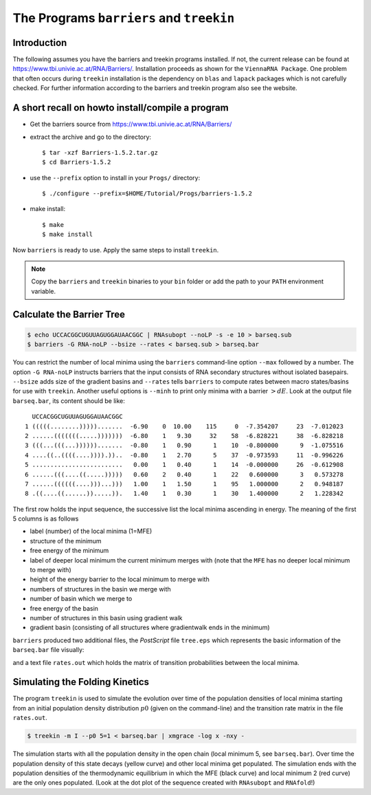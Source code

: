 =========================================
The Programs ``barriers`` and ``treekin``
=========================================

.. contents:: Table of Contents
    :maxdepth: 1
    :local:


Introduction
============

The following assumes you have the barriers and treekin programs
installed. If not, the current release can be found at
https://www.tbi.univie.ac.at/RNA/Barriers/. Installation proceeds
as shown for the ``ViennaRNA Package``. One problem that often occurs
during ``treekin`` installation is the dependency on ``blas`` and
``lapack`` packages which is not carefully checked. For further
information according to the barriers and treekin program also see
the website.

A short recall on howto install/compile a program
=================================================

- Get the barriers source from https://www.tbi.univie.ac.at/RNA/Barriers/

- extract the archive and go to the directory::

    $ tar -xzf Barriers-1.5.2.tar.gz
    $ cd Barriers-1.5.2

- use the ``--prefix`` option to install in your ``Progs/`` directory::

    $ ./configure --prefix=$HOME/Tutorial/Progs/barriers-1.5.2

- make install::

    $ make
    $ make install

Now ``barriers`` is ready to use. Apply the same steps to install ``treekin``.

.. note::

  Copy the ``barriers`` and ``treekin`` binaries to your ``bin`` folder
  or add the path to your ``PATH`` environment variable.


Calculate the Barrier Tree
==========================

.. code::

  $ echo UCCACGGCUGUUAGUGGAUAACGGC | RNAsubopt --noLP -s -e 10 > barseq.sub
  $ barriers -G RNA-noLP --bsize --rates < barseq.sub > barseq.bar

You can restrict the number of local minima using the ``barriers``
command-line option ``--max`` followed by a number. The option ``-G RNA-noLP``
instructs barriers that the input consists of RNA secondary structures without
isolated basepairs. ``--bsize`` adds size of the gradient basins and ``--rates``
tells ``barriers`` to compute rates between macro states/basins for use with
``treekin``. Another useful options is ``--minh`` to print only minima with
a barrier :math:`> dE`. Look at the output file ``barseq.bar``, its content
should be like::

    UCCACGGCUGUUAGUGGAUAACGGC
  1 (((((........))))).......  -6.90    0  10.00    115     0  -7.354207     23  -7.012023
  2 ......(((((((.....)))))))  -6.80    1   9.30     32    58  -6.828221     38  -6.828218
  3 (((...(((...)))))).......  -0.80    1   0.90      1    10  -0.800000      9  -1.075516
  4 ....((..((((....)))).))..  -0.80    1   2.70      5    37  -0.973593     11  -0.996226
  5 .........................   0.00    1   0.40      1    14  -0.000000     26  -0.612908
  6 ......(((....((.....)))))   0.60    2   0.40      1    22   0.600000      3   0.573278
  7 ......((((((....)))...)))   1.00    1   1.50      1    95   1.000000      2   0.948187
  8 .((....((......)).....)).   1.40    1   0.30      1    30   1.400000      2   1.228342


The first row holds the input sequence, the successive list the local
minima ascending in energy. The meaning of the first 5 columns is as follows

- label (number) of the local minima (1=MFE)
- structure of the minimum
- free energy of the minimum
- label of deeper local minimum the current minimum merges with (note that the
  ``MFE`` has no deeper local minimum to merge with)
- height of the energy barrier to the local minimum to merge with
- numbers of structures in the basin we merge with
- number of basin which we merge to
- free energy of the basin
- number of structures in this basin using gradient walk
- gradient basin (consisting of all structures where gradientwalk ends in the minimum)


``barriers`` produced two additional files, the *PostScript* file ``tree.eps``
which represents the basic information of the ``barseq.bar`` file visually:

.. image:: ../gfx/tutorial/tree.png
   :width: 50%
   :align: center

and a text file ``rates.out`` which holds the matrix of transition probabilities
between the local minima.

Simulating the Folding Kinetics
===============================

The program ``treekin`` is used to simulate the evolution over time of the
population densities of local minima starting from an initial population
density distribution :math:`p0` (given on the command-line) and the transition
rate matrix in the file ``rates.out``.

.. code::

  $ treekin -m I --p0 5=1 < barseq.bar | xmgrace -log x -nxy -


|kin| |dot|

.. |kin| image:: ../gfx/tutorial/FOO.png
   :width: 55%

.. |dot| image:: ../gfx/tutorial/FOO_dp.png
   :width: 40%

The simulation starts with all the population density in the open chain
(local minimum 5, see ``barseq.bar``). Over time the population density of
this state decays (yellow curve) and other local minima get populated.
The simulation ends with the population densities of the thermodynamic
equilibrium in which the MFE (black curve) and local minimum 2 (red curve)
are the only ones populated. (Look at the dot plot of the sequence created
with ``RNAsubopt`` and ``RNAfold``!)
